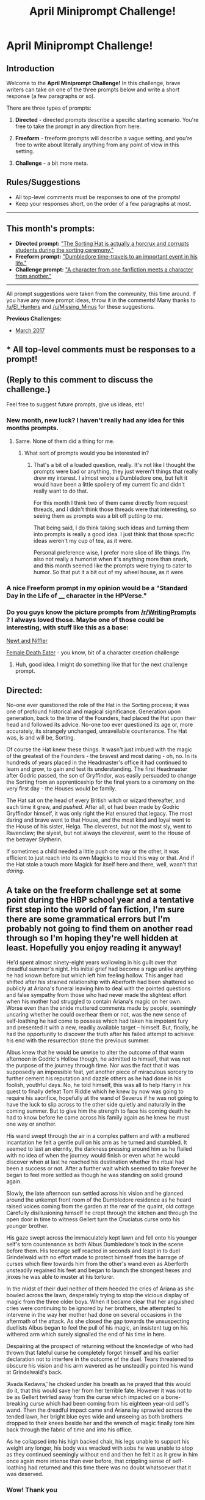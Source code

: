 #+TITLE: April Miniprompt Challenge!

* April Miniprompt Challenge!
:PROPERTIES:
:Author: tusing
:Score: 24
:DateUnix: 1491183737.0
:DateShort: 2017-Apr-03
:FlairText: Miniprompt Challenge
:END:
** Introduction
   :PROPERTIES:
   :CUSTOM_ID: introduction
   :END:
Welcome to the *April Miniprompt Challenge!* In this challenge, brave writers can take on one of the three prompts below and write a short response (a few paragraphs or so).

There are three types of prompts:

1. *Directed* - directed prompts describe a specific starting scenario. You're free to take the prompt in any direction from here.

2. *Freeform* - freeform prompts will describe a vague setting, and you're free to write about literally anything from any point of view in this setting.

3. *Challenge* - a bit more meta.

** Rules/Suggestions
   :PROPERTIES:
   :CUSTOM_ID: rulessuggestions
   :END:

- All top-level comments must be responses to one of the prompts!
- Keep your responses short, on the order of a few paragraphs at most.

--------------

** This month's prompts:
   :PROPERTIES:
   :CUSTOM_ID: this-months-prompts
   :END:

- *Directed prompt:* [[https://www.reddit.com/r/HPfanfiction/comments/60ujl4/lfrequest_the_sorting_hat_is_actually_a_horcrux/]["The Sorting Hat is actually a horcrux and corrupts students during the sorting ceremony."]]
- *Freeform prompt:* [[https://www.reddit.com/r/HPfanfiction/comments/5vv587/new_event_march_miniprompt_challenge/de741gg/]["Dumbledore time-travels to an important event in his life."]]
- *Challenge prompt:* [[https://www.reddit.com/r/HPfanfiction/comments/5vv587/new_event_march_miniprompt_challenge/de741gg/]["A character from one fanfiction meets a character from another."]]

--------------

All prompt suggestions were taken from the community, this time around. If you have any more prompt ideas, throw it in the comments! Many thanks to [[/u/El_Hunters]] and [[/u/Missing_Minus]] for these suggestions.

*Previous Challenges:*

- [[https://www.reddit.com/r/HPfanfiction/comments/5vv587/new_event_march_miniprompt_challenge/][March 2017]]


** * All top-level comments must be responses to a prompt!
  :PROPERTIES:
  :CUSTOM_ID: all-top-level-comments-must-be-responses-to-a-prompt
  :END:
** (Reply to this comment to discuss the challenge.)
   :PROPERTIES:
   :CUSTOM_ID: reply-to-this-comment-to-discuss-the-challenge.
   :END:
Feel free to suggest future prompts, give us ideas, etc!
:PROPERTIES:
:Author: tusing
:Score: 1
:DateUnix: 1491183749.0
:DateShort: 2017-Apr-03
:END:

*** New month, new luck? I haven't really had any idea for this months prompts.
:PROPERTIES:
:Author: UndeadBBQ
:Score: 2
:DateUnix: 1494053368.0
:DateShort: 2017-May-06
:END:

**** Same. None of them did a thing for me.
:PROPERTIES:
:Author: TE7
:Score: 1
:DateUnix: 1494183718.0
:DateShort: 2017-May-07
:END:

***** What sort of prompts would you be interested in?
:PROPERTIES:
:Author: tusing
:Score: 2
:DateUnix: 1494355329.0
:DateShort: 2017-May-09
:END:

****** That's a bit of a loaded question, really. It's not like I thought the prompts were bad or anything, they just weren't things that really drew my interest. I almost wrote a Dumbledore one, but felt it would have been a little spoilery of my current fic and didn't really want to do that.

For this month I think two of them came directly from request threads, and I didn't think those threads were that interesting, so seeing them as prompts was a bit off putting to me.

That being said, I do think taking such ideas and turning them into prompts is really a good idea. I just think that those specific ideas weren't my cup of tea, as it were.

Personal preference wise, I prefer more slice of life things. I'm also not really a humorist when it's anything more than snark, and this month seemed like the prompts were trying to cater to humor. So that put it a bit out of my wheel house, as it were.
:PROPERTIES:
:Author: TE7
:Score: 2
:DateUnix: 1494390321.0
:DateShort: 2017-May-10
:END:


*** A nice Freeform prompt in my opinion would be a "Standard Day in the Life of ____ character in the HPVerse."
:PROPERTIES:
:Author: Zerokun11
:Score: 1
:DateUnix: 1491408152.0
:DateShort: 2017-Apr-05
:END:


*** Do you guys know the picture prompts from [[/r/WritingPrompts]] ? I always loved those. Maybe one of those could be interesting, with stuff like this as a base:

[[https://cdnb.artstation.com/p/assets/images/images/005/266/445/large/marina-michkina-9chd0a-phre.jpg?1489752435][Newt and Niffler]]

[[https://cdna.artstation.com/p/assets/images/images/004/375/054/large/vince-ruz-sdfsq.jpg?1483109436][Female Death Eater]] - you know, bit of a character creation challenge
:PROPERTIES:
:Author: UndeadBBQ
:Score: 1
:DateUnix: 1491518464.0
:DateShort: 2017-Apr-07
:END:

**** Huh, good idea. I might do something like that for the next challenge prompt.
:PROPERTIES:
:Author: tusing
:Score: 1
:DateUnix: 1491519390.0
:DateShort: 2017-Apr-07
:END:


** *Directed:*

No-one ever questioned the role of the Hat in the Sorting process; it was one of profound historical and magical significance. Generation upon generation, back to the time of the Founders, had placed the Hat upon their head and followed its advice. No-one too ever questioned its age or, more accurately, its strangely unchanged, unravellable countenance. The Hat was, is and will be, Sorting.

Of course the Hat knew these things. It wasn't just imbued with the magic of the greatest of the Founders - the bravest and most daring - oh, no. In its hundreds of years placed in the Headmaster's office it had continued to learn and grow, to gain and test its understanding. The first Headmaster after Godric passed, the son of Gryffindor, was easily persuaded to change the Sorting from an apprenticeship for the final years to a ceremony on the very first day - the Houses would be family.

The Hat sat on the head of every British witch or wizard thereafter, and each time it grew, and /pushed/. After all, ot had been made by Godric Gryffindor himself, it was only right the Hat ensured that legacy. The most daring and brave went to that House, and the most kind and loyal went to the House of his sister, Helga. The cleverest, but not the most sly, went to Ravenclaw; the slyest, but not always the cleverest, went to the House of the betrayer Slytherin.

If sometimes a child needed a little push one way or the other, it was efficient to just reach into its own Magicks to mould this way or that. And if the Hat stole a touch more Magick for itself here and there, well, wasn't that /daring/.
:PROPERTIES:
:Author: mintmiss
:Score: 10
:DateUnix: 1491820666.0
:DateShort: 2017-Apr-10
:END:


** A take on the freeform challenge set at some point during the HBP school year and a tentative first step into the world of fan fiction, I'm sure there are some grammatical errors but I'm probably not going to find them on another read through so I'm hoping they're well hidden at least. Hopefully you enjoy reading it anyway!

He'd spent almost ninety-eight years wallowing in his guilt over that dreadful summer's night. His initial grief had become a rage unlike anything he had known before but which left him feeling hollow. This anger had shifted after his strained relationship with Aberforth had been shattered so publicly at Ariana's funeral leaving him to deal with the pointed questions and false sympathy from those who had never made the slightest effort when his mother had struggled to contain Ariana's magic on her own. Worse even than the snide muttered comments made by people, seemingly uncaring whether he could overhear them or not, was the new sense of self-loathing he had come to possess which had taken his impotent fury and presented it with a new, readily available target -- himself. But, finally, he had the opportunity to discover the truth after his failed attempt to achieve his end with the resurrection stone the previous summer.

Albus knew that he would be unwise to alter the outcome of that warm afternoon in Godric's Hollow though, he admitted to himself, that was not the purpose of the journey through time. Nor was the fact that it was supposedly an impossible feat, yet another piece of miraculous sorcery to further cement his reputation and dazzle others as he had done in his foolish, youthful days. No, he told himself, this was all to help Harry in his quest to finally defeat Tom Riddle which he knew by now was going to require his sacrifice, hopefully at the wand of Severus if he was not going to have the luck to slip across to the other side quietly and naturally in the coming summer. But to give him the strength to face his coming death he had to know before he came across his family again as he knew he must one way or another.

His wand swept through the air in a complex pattern and with a muttered incantation he felt a gentle pull on his arm as he turned and stumbled. It seemed to last an eternity, the darkness pressing around him as he flailed with no idea of when the journey would finish or even what he would discover when at last he reached his destination whether the ritual had been a success or not. After a further wait which seemed to take forever he began to feel more settled as though he was standing on solid ground again.

Slowly, the late afternoon sun settled across his vision and he glanced around the unkempt front room of the Dumbledore residence as he heard raised voices coming from the garden at the rear of the quaint, old cottage. Carefully disillusioning himself he crept through the kitchen and through the open door in time to witness Gellert turn the Cruciatus curse onto his younger brother.

His gaze swept across the immaculately kept lawn and fell onto his younger self's torn countenance as both Albus Dumbledore's took in the scene before them. His teenage self reacted in seconds and leapt in to duel Grindelwald with no effort made to protect himself from the barrage of curses which flew towards him from the other's wand even as Aberforth unsteadily regained his feet and began to launch the strongest hexes and jinxes he was able to muster at his torturer.

In the midst of their duel neither of them heeded the cries of Ariana as she bowled across the lawn, desperately trying to stop the vicious display of magic from the three older boys. When it became clear that her anguished cries were continuing to be ignored by her brothers, she attempted to intervene in the way her mother had done on several occasions in the aftermath of the attack. As she closed the gap towards the unsuspecting duellists Albus began to feel the pull of his magic, an insistent tug on his withered arm which surely signalled the end of his time in here.

Despairing at the prospect of returning without the knowledge of who had thrown that fateful curse he completely forgot himself and his earlier declaration not to interfere in the outcome of the duel. Tears threatened to obscure his vision and his arm wavered as he unsteadily pointed his wand at Grindelwald's back.

‘Avada Kedavra,' he choked under his breath as he prayed that this would do it, that this would save her from her terrible fate. However it was not to be as Gellert twirled away from the curse which impacted on a bone-breaking curse which had been coming from his eighteen year-old self's wand. Then the dreadful impact came and Ariana lay sprawled across the tended lawn, her bright blue eyes wide and unseeing as both brothers dropped to their knees beside her and the wrench of magic finally tore him back through the fabric of time and into his office.

As he collapsed into his high backed chair, his legs unable to support his weight any longer, his body was wracked with sobs he was unable to stop as they continued seemingly without end and then he felt it as it grew in him once again more intense than ever before, that crippling sense of self-loathing had returned and this time there was no doubt whatsoever that it was deserved.
:PROPERTIES:
:Author: qtpinom
:Score: 7
:DateUnix: 1491237012.0
:DateShort: 2017-Apr-03
:END:

*** Wow! Thank you
:PROPERTIES:
:Author: monodeveloper
:Score: 2
:DateUnix: 1491268736.0
:DateShort: 2017-Apr-04
:END:


** *H*e was suddenly standing in his old bedroom, and by the calendar on the wall, it was December 1978. Without any further thought, he disillusioned himself. Suddenly, his younger self walked into the room. He suddenly remembered that Albus. This Albus was tired, slouching, with limp unwashed hair and walking with no purpose. He watched himself sit down on the bed.

*A*lbus couldn't tell when this was. He was stuck to his place on the floor, trying not to make a noise. He couldn't exactly remember this period in his life because all the days ran together. He remembered how this Albus /felt/, but not much else.

*T*he young Albus was sitting on his bed, and pulled the Deluminator out of his pocket. He started playing with it, flicking the lamp on and off, alternating the room's main light source between the lightly curtained window and the lamp. His listless flicking made the disillusioned Albus stiff with anticipation. The next ball of light stopped in front of the young Albus, confusing him. He kept flicking the Deluminator, but nothing was happening. The ball then slowly came to Albus and went inside of him, his face showing surprise and a sudden sense of purpose that shed his despondent eyes and mouth.

*H*e stood up, and apparated to Aberforth's bar. Albus still stood in the corner, with a smile on his face. He remembered how they both spent Christmas that year, reforging a brotherhood that combined the strain with a reactivated loving undertone that hadn't been there for a long time.

*A*lbus decided to try something. He apparated, and reappeared in his office at Hogwarts, back to where he was before. Then, he wrote down that Ron would get the Deluminator.
:PROPERTIES:
:Author: amoeba-tower
:Score: 6
:DateUnix: 1491523005.0
:DateShort: 2017-Apr-07
:END:

*** brought to you by Freeform
:PROPERTIES:
:Author: amoeba-tower
:Score: 1
:DateUnix: 1491523035.0
:DateShort: 2017-Apr-07
:END:


** When he got the news, he was shocked. It took him three months of constant research, constant magical theory creation and refining. Three months of effort from a, in his humble opinion, brilliant wizard. Finally he would be able to fix it. Finally he would be able to continue moving forward, instead of being stuck on the past. But first... First he would go downstairs and firm his resolve.

Severus Snape sat beside the hospital bed in a daze. It wasn't meant to be like this. He was supposed to be like her, not like a vegetable. He wasn't meant to be only sustained by the magic in his body. All because of one thing... Severus trembled as a flash of rage blazed through his thoughts just as the Hospital Wing doors opened softly.

Dumbledore stared at the helpless thin body of the boy who lived, and his eyes hardened. He would fix this... right now. With a flick of his wrist, his wand appeared in his hand, and Severus jumped to his feet.

A mumbled incantation, knowing the risks, Dumbledore vanishes in a blast of blue smoke.

The icey breeze tangled the hair of his beard as he faded slowly into existence. His other-self tensed, sensing the strong magic of his counter part. "Gilgamesh was a terrible wizard. He hated candy" Current Dumbledore spoke swiftly the words that he knew that he knew were the safe words for a time-traveling encounter. "Why?" His other-self asked as he cradled the young child. "It's too cold... and they were too cruel. They didn't take him in, in my time... He... he suffers so much." The current Dumbledore's face crumpled in pain. He could handle not knowing who killed Ariana, he could handle his brother hating him, he could handle his lover being a mass murderer, he could take the world's hatred.. But he could not stand to see that broken child lay unresponsive on a bed any longer. "Place warming charms on him. And a compulsion charm for them to take him." The current Dumbledore pleaded with his younger self.

"It has been proven that compulsions on muggles are extremely polarizing. They will do for short times, but then they will amplify the emotions that they are repressing. Surely you know this other-me?" The other Dumbledore replied.

"Better cracked, than broken. We won't be able to live with ourselves otherwise." The current dumbledore slowly became blue smoke as his words echoed.

"Albus?" Minerva asked. The aged headmaster shook his head softly as his glazed eyes firmed. "Sorry Minerva, I was having a conversation with myself."

"Either way, I do not think these muggles are good people Albus!" MInerva started.

"I know exactly how bad they are... so we will run interference." Albus pulled a letter out of his robes as he laid the bundle of happiness on the door step. With several flicks of the wand, and a soft smile, Dumbledore tapped Harry's head. "Maybe this will save you young one... I'll check back in the morning.." With a knock on the door, and a tap of the wand, Dumbledore and his Deputy disappeared from Private Drive.
:PROPERTIES:
:Author: Zerokun11
:Score: 5
:DateUnix: 1491321181.0
:DateShort: 2017-Apr-04
:END:

*** This is great. I've always wanted to see time travel in which a character "prepares" themselves for it beforehand.
:PROPERTIES:
:Author: tusing
:Score: 2
:DateUnix: 1491330098.0
:DateShort: 2017-Apr-04
:END:


** Freeform prompt:

I was faced with a tough decision and an incredible opportunity. Never in my whole life would I have thought that I would be given a second chance. I regret many things of my life, and standing here in what I assume is King's Cross Station, with a train willing to take me anywhere in my past, I am unable to choose where, or perhaps should I say, when.

Perhaps I would go back to that fatefull night whence I met Gellert. Fell for his charms and the promise of a challenging mind. Maybe this time I could save ourselves from our youthful and power-driven quest. Maybe I could convince him that our love was more important than conquest over death. I wish I could say this was out of my need to save all those countless lives he destroyed in his ravaging war. Alas, it is true I never fell in love with anyone else, and I missed him more than anything in this world.

No, there would be no redemption to those terrible mistakes of my past. Let Magic judge me truly for who I am. I boarded the train and asked the driver to take me to the night of my death, right to the moment where we landed in the astronomy tower. I was weak, I remember the weakness. Holding on to Harry's shoulder. I looked at him in the eye, his wonderful green eyes. Harry. Strong, loveable, wonderful Harry.

"Harry," I said, in my weak and raspy voice, "look me in the eye Harry," he turned to me, with concern all over his face. "Be strong Harry, I am so sorry for not doing enough. For not being there enough. I am so sorry. Don't blame Severus,"

He was so confused, I could see it clearly in his face, shocked to silence. "I love you Harry, never forget that" I said as I heard steps climbing the stairs, petrifying and silencing him temporarily and throwing his invisibility cloak over him. Alas, the rest was history, and I smiled at Severus as he cast my end.
:PROPERTIES:
:Author: farcar4
:Score: 5
:DateUnix: 1493142958.0
:DateShort: 2017-Apr-25
:END:

*** Love this. Nice ending :(
:PROPERTIES:
:Author: tusing
:Score: 2
:DateUnix: 1493153442.0
:DateShort: 2017-Apr-26
:END:


** *Challenge*

Tim the tentacle monster from Rorschach's Blot's linkffn (3695087) enters SpoonandJohn's fabulous linkffn (11634921) and then crack occurs. Sorry, it got a bit long.

“Potter!!”

“Yes Professor?” Hari looked back from his desk where he had one arm raised over a line of open books as his other arm appeared to be casting a page turning charm.

“I'm not going to ask what you're doing, I don't want to know. However something else has come up that has become my problem and as such, it is also yours. Please come with me to the Headmaster's Office.”

“Of course Professor.” The books snapped close and Hari shrugged the sleeves of his robes back into place.

Upon reaching Dumbledore's office Snape stared at a forlorn looking tentacle monster slumped in a pink chintz chair opposite the Headmaster's desk. “Ah, Professor Snape, Professor Potter. Good of you to join us. Allow me to introduce Tim.”

“A pleasure to meet you Tim,” Hari nodded at the sighing monster. “What seems to be the problem Professor Headmaster?”

“I found Tim earlier this evening when I felt him cross the wards. He was down by the lake. I initially assumed he was one of your guest instructors Professor Potter, but he was apparently looking for the giant squid. They seem to have had a relationship in the past, in a different dimension.”

“Albus, how in the world did this become my problem?” asked Snape.

“Ah yes, I have decided that anything that ventures into the realm of odd is Hari's problem, and as your problems are his problems, it's easier to make it your problem first so that you can find him and bring him to my office. Lemon drop?” He offered up a bowl of damp candy.

“No, but thank you Professor. So Tim, you're from a different dimension? Oh, portkey incident, that's too bad. You were an Auror? Tough break on the tentacle. Oh, they grow back? That fast, really?” Hari carried on the conversation while Snape looked on, not allowing his utter confusion to show, as Dumbledore seemed to be keeping up quite easily. “Professor Headmaster, I believe I need to go on a field trip with Tim, about a week perhaps?”

“That will be fine. It was a pleasure to meet you Tim. See you soon Professor Potter, Severus.” He dismissed them while staring at his candy dish mournfully.

~.~

“Hari.”

Hari's head came swooping to the door of his room in a slightly wobbly fashion, his neck extending from his bed. “Still working on that. Yes Uncle Pein?”

“Aren't you supposed to be back in your school?”

“Technically, but I'm on a field trip. How did you know I was here?”

“Three things gave you away.”

“Oh?”

“Hidan came running into my office screaming about leather, tentacles, paper, and ‘Not again!' before he passed out by the spark sparrow upon seeing the latest addition to my office, which was my second clue. Finally, I received a gift basket from Orochimaru thanking us for the contributions to his research along with a bill for the equipment stolen. I noticed that the tank containing the two tentacles in my office was labeled ‘Property of Orochimaru' and it all seemed to come together in my mind.” Pein bit out at Hari's bobbing head.

“Two tentacles? Already? That's great Uncle Pein!” Hari's head slid back as his neck shortened to normal length. “Come on in, I'll have to check on that soon, are they both the same size? Are there any buds?”

“One is quite small compared to the other as of now, I didn't inspect it too closely. Hari, I really don't want to ask, but why do you have another tank with a tentacle in your room and are those sharingan on it?”

“Yeah, they must slow the growth process down as this one has yet to sprout more tentacles. I'll have to sort that out. Maybe I should use a Senju bush with some Tim juice.” Hari jumped from his bed and started scribbling in a notebook.

“Hari, let's pretend I have no idea what you're talking about and you tell me where these tentacles come from, why Orochimaru is sending me a thank you and a bill, and what happened to Hidan this time.” Pein tried to remain calm, watching as his “nephew” bounced around like a mad scientist on a sugar high. “Please sit down while doing so.”

Hari sat down and began, “I was at school and there was a dimensional teleportation accident which resulted in a tentacle monster named Tim stuck at the school. I couldn't send him to the Eldritch Plane and they gave him to me to deal with. So after I discovered that he had really great regenerative powers I told him I could bring him here and it would only cost him an arm and a leg, well, technically two arms and legs, er, make that four tentacles, I'm trying to work that out, I think Uncle Kakuzu might get a chuckle-“

Pein interrupted, “You brought an Eldritch Horror to the Elemental Nations and convinced it to let you chop off its limbs for payment?”

“Sounds about right.”

“Continue,” Pein felt a massive migraine coming on.

“Well, I wanted to experiment on the limbs to see if I could reverse grow a tentacle monster from a tentacle, which seems to have started showing promise in your office, I hope your Animal Path can use it, and Orochimaru has the best labs, so I broke in, left him a tentacle and some notes along with a bit of Tim juice, then took a couple of tanks for us to use here. Before you say it, I hadn't come home yet so I didn't leave here unaccompanied and I left Sasuke alone this time.” Hari stated proudly.

“So you left one of our enemies a piece of an unthinkable, regenerative monster as well as notes about its origins and ‘Tim juice'? Why would you give that to Orochimaru, and what is ‘Tim juice'?”

“I left it with Orochimaru because I won't have the time to do all of the experiments I want to on my own while I'm in school and, though he isn't as refined in his techniques as I am, when I come back, I can steal all of his new research and take things on from there. Tim juice is something I made from the fourth tentacle, a sort of regeneration liquid.”

Pein counted off the points in his head. There was still one issue, and he wasn't sure if he wanted to know the answer. “And what about Hidan?”

“I really can't be sure about that one. Based on what he said though, my guess would be that he tried to visit Aunt Konan without knocking.”

“And why would that... please tell me you didn't.”

“Tim needed someone to stay with, and he's on the rebound. Based on Konan's books, it seemed to fit, strangely so did the harness she broke out when I introduced them. I wonder why she's splitting into paper though, huh,” Hari mused. “Anyway, I only have another day before I have to get back to school, did you need anything else?”

“No. No, I think that will be all. Hari, from now on, please get my permission before bringing guests home with you, even and especially if they are in pieces. Also, when you return from school, you will come home immediately without stopping by any of the other Hidden Villages, labs, or anywhere in any other Elemental Nation. Is that understood?”

“Yes Uncle Pein.”

“Thank you Hari.” Pein left to go have a long lie down before making Itachi deal with everything.
:PROPERTIES:
:Author: SomnumScriptor
:Score: 3
:DateUnix: 1493537227.0
:DateShort: 2017-Apr-30
:END:

*** I don't know about John, but I was giggling like a maniac throughout. I love it! You perfectly captured Dumbledore.
:PROPERTIES:
:Author: Waycreepedout
:Score: 2
:DateUnix: 1493540344.0
:DateShort: 2017-Apr-30
:END:

**** Huzzah!!
:PROPERTIES:
:Author: SomnumScriptor
:Score: 1
:DateUnix: 1493572197.0
:DateShort: 2017-Apr-30
:END:

***** Showed it to John. He likes it too. Good job!
:PROPERTIES:
:Author: Waycreepedout
:Score: 1
:DateUnix: 1493650863.0
:DateShort: 2017-May-01
:END:

****** I'm so happy!! AND you have a new chapter up my SO tells me! Life is good today. <3
:PROPERTIES:
:Author: SomnumScriptor
:Score: 1
:DateUnix: 1493671842.0
:DateShort: 2017-May-02
:END:


*** [[http://www.fanfiction.net/s/3695087/1/][*/Larceny, Lechery, and Luna Lovegood!/*]] by [[https://www.fanfiction.net/u/686093/Rorschach-s-Blot][/Rorschach's Blot/]]

#+begin_quote
  It takes two thieves, a Dark Wizard, and a Tentacle Monster named Tim.
#+end_quote

^{/Site/: [[http://www.fanfiction.net/][fanfiction.net]] *|* /Category/: Harry Potter *|* /Rated/: Fiction M *|* /Chapters/: 83 *|* /Words/: 230,739 *|* /Reviews/: 2,594 *|* /Favs/: 3,317 *|* /Follows/: 1,364 *|* /Updated/: 4/4/2008 *|* /Published/: 7/31/2007 *|* /Status/: Complete *|* /id/: 3695087 *|* /Language/: English *|* /Genre/: Humor/Romance *|* /Characters/: Harry P., Hermione G. *|* /Download/: [[http://www.ff2ebook.com/old/ffn-bot/index.php?id=3695087&source=ff&filetype=epub][EPUB]] or [[http://www.ff2ebook.com/old/ffn-bot/index.php?id=3695087&source=ff&filetype=mobi][MOBI]]}

--------------

[[http://www.fanfiction.net/s/11634921/1/][*/Itachi, Is That A Baby?/*]] by [[https://www.fanfiction.net/u/7288663/SpoonandJohn][/SpoonandJohn/]]

#+begin_quote
  Petunia performs a bit of accidental magic. It says something about her parenting that Uchiha Itachi is considered a better prospect for raising a child. Young Hari is raised by one of the most infamous nukenin of all time and a cadre of "Uncles" whose cumulative effect is very . . . prominent. And someone had the bright idea to bring him back to England. Merlin help them all.
#+end_quote

^{/Site/: [[http://www.fanfiction.net/][fanfiction.net]] *|* /Category/: Harry Potter + Naruto Crossover *|* /Rated/: Fiction M *|* /Chapters/: 70 *|* /Words/: 220,022 *|* /Reviews/: 4,914 *|* /Favs/: 6,436 *|* /Follows/: 7,059 *|* /Updated/: 3/20 *|* /Published/: 11/25/2015 *|* /id/: 11634921 *|* /Language/: English *|* /Genre/: Humor/Adventure *|* /Characters/: Harry P., Albus D., Itachi U. *|* /Download/: [[http://www.ff2ebook.com/old/ffn-bot/index.php?id=11634921&source=ff&filetype=epub][EPUB]] or [[http://www.ff2ebook.com/old/ffn-bot/index.php?id=11634921&source=ff&filetype=mobi][MOBI]]}

--------------

*FanfictionBot*^{1.4.0} *|* [[[https://github.com/tusing/reddit-ffn-bot/wiki/Usage][Usage]]] | [[[https://github.com/tusing/reddit-ffn-bot/wiki/Changelog][Changelog]]] | [[[https://github.com/tusing/reddit-ffn-bot/issues/][Issues]]] | [[[https://github.com/tusing/reddit-ffn-bot/][GitHub]]] | [[[https://www.reddit.com/message/compose?to=tusing][Contact]]]

^{/New in this version: Slim recommendations using/ ffnbot!slim! /Thread recommendations using/ linksub(thread_id)!}
:PROPERTIES:
:Author: FanfictionBot
:Score: 1
:DateUnix: 1493537237.0
:DateShort: 2017-Apr-30
:END:
